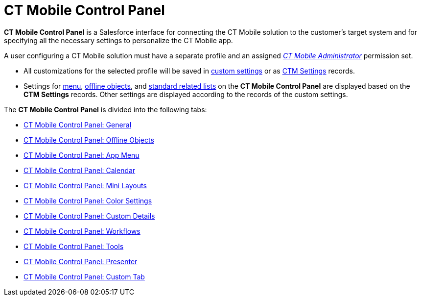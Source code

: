 = CT Mobile Control Panel

*CT Mobile Control Panel* is a Salesforce interface for connecting the
CT Mobile solution to the customer's target system and for specifying
all the necessary settings to personalize the CT Mobile app.

A user configuring a CT Mobile solution must have a separate profile and
an assigned _link:application-permission-settings.html#h2__1046081510[CT
Mobile Administrator]_ permission set.

* All customizations for the selected profile will be saved in
link:android/custom-settings[custom settings] or as
link:android/ctm-settings[CTM Settings] records.
* Settings for link:android/ctm-settings-menu[menu],
link:android/ctm-settings-offline-objects[offline objects], and
link:android/ctm-settings-standard-related-list[standard related lists] on
the *CT Mobile Control Panel* are displayed based on the *CTM Settings*
records. Other settings are displayed according to the records of the
custom settings.



The *CT Mobile Control Panel* is divided into the following tabs:

* link:android/knowledge-base/configuration-guide/ct-mobile-control-panel/ct-mobile-control-panel-general[CT Mobile Control Panel:
General]
* link:android/knowledge-base/configuration-guide/ct-mobile-control-panel/ct-mobile-control-panel-offline-objects[CT Mobile Control
Panel: Offline Objects]
* link:android/knowledge-base/configuration-guide/ct-mobile-control-panel/ct-mobile-control-panel-app-menu[CT Mobile Control Panel:
App Menu]
* link:android/knowledge-base/configuration-guide/ct-mobile-control-panel/ct-mobile-control-panel-calendar[CT Mobile Control Panel:
Calendar]
* link:android/knowledge-base/configuration-guide/ct-mobile-control-panel/ct-mobile-control-panel-mini-layouts[CT Mobile Control
Panel: Mini Layouts]
* link:android/knowledge-base/configuration-guide/ct-mobile-control-panel/ct-mobile-control-panel-color-settings[CT Mobile Control
Panel: Color Settings]
* link:android/knowledge-base/configuration-guide/ct-mobile-control-panel/ct-mobile-control-panel-custom-details[CT Mobile Control
Panel: Custom Details]
* link:android/knowledge-base/configuration-guide/ct-mobile-control-panel/ct-mobile-control-panel-workflows[CT Mobile Control Panel:
Workflows]
* link:android/knowledge-base/configuration-guide/ct-mobile-control-panel/ct-mobile-control-panel-tools[CT Mobile Control Panel:
Tools]
* link:android/knowledge-base/configuration-guide/ct-mobile-control-panel/ct-mobile-control-panel-presenter[CT Mobile Control Panel:
Presenter]
* link:android/knowledge-base/configuration-guide/ct-mobile-control-panel/ct-mobile-control-panel-custom-tab[CT Mobile Control Panel:
Custom Tab]
